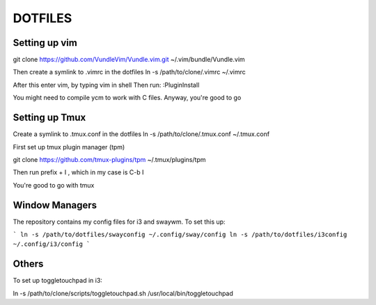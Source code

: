 DOTFILES
========

Setting up vim
--------------

git clone https://github.com/VundleVim/Vundle.vim.git ~/.vim/bundle/Vundle.vim

Then create a symlink to .vimrc in the dotfiles
ln -s /path/to/clone/.vimrc ~/.vimrc

After this enter vim, by typing vim in shell
Then run:
:PluginInstall

You might need to compile ycm to work with C files.
Anyway, you're good to go

Setting up Tmux
---------------

Create a symlink to .tmux.conf in the dotfiles
ln -s /path/to/clone/.tmux.conf ~/.tmux.conf

First  set up tmux plugin manager (tpm)

git clone https://github.com/tmux-plugins/tpm ~/.tmux/plugins/tpm

Then run prefix + I , which in my case is C-b I

You're good to go with tmux

Window Managers
---------------
The repository contains my config files for i3 and swaywm. To set this
up:

```
ln -s /path/to/dotfiles/swayconfig ~/.config/sway/config
ln -s /path/to/dotfiles/i3config  ~/.config/i3/config
```

Others
------
To set up toggletouchpad in i3:

ln -s /path/to/clone/scripts/toggletouchpad.sh
/usr/local/bin/toggletouchpad



